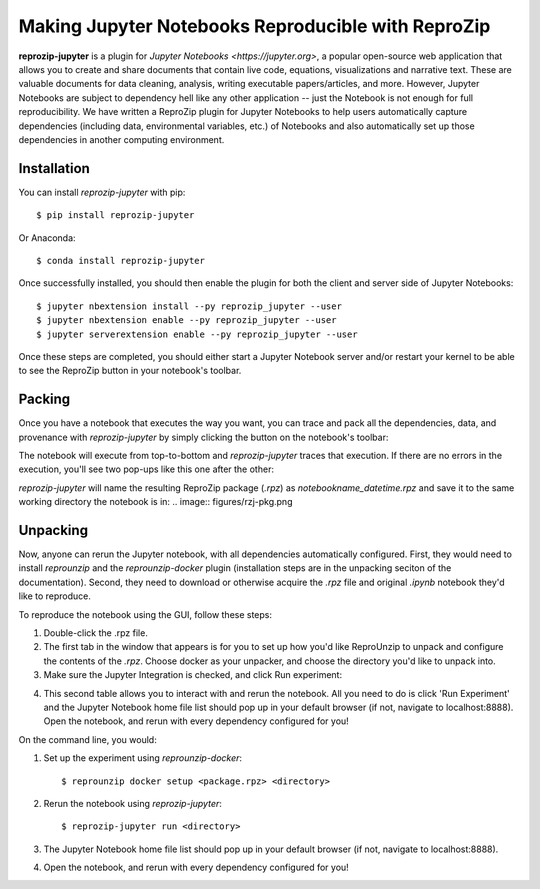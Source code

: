 ..  _reprozip-jupyter:

Making Jupyter Notebooks Reproducible with ReproZip
***************************************************

**reprozip-jupyter** is a plugin for `Jupyter Notebooks <https://jupyter.org>`, a popular open-source web application that allows you to create and share documents that contain live code, equations, visualizations and narrative text. These are valuable documents for data cleaning, analysis, writing executable papers/articles, and more. However, Jupyter Notebooks are subject to dependency hell like any other application -- just the Notebook is not enough for full reproducibility. We have written a ReproZip plugin for Jupyter Notebooks to help users automatically capture dependencies (including data, environmental variables, etc.) of Notebooks and also automatically set up those dependencies in another computing environment.

Installation
============
You can install *reprozip-jupyter* with pip::

	  $ pip install reprozip-jupyter

Or Anaconda::

		$ conda install reprozip-jupyter

Once successfully installed, you should then enable the plugin for both the client and server side of Jupyter Notebooks::

		$ jupyter nbextension install --py reprozip_jupyter --user
		$ jupyter nbextension enable --py reprozip_jupyter --user
		$ jupyter serverextension enable --py reprozip_jupyter --user

Once these steps are completed, you should either start a Jupyter Notebook server and/or restart your kernel to be able to see the ReproZip button in your notebook's toolbar.

Packing
=======

Once you have a notebook that executes the way you want, you can trace and pack all the dependencies, data, and provenance with *reprozip-jupyter* by simply clicking the button on the notebook's toolbar:

..  image:: figures/rzj-button.png

The notebook will execute from top-to-bottom and *reprozip-jupyter* traces that execution. If there are no errors in the execution, you'll see two pop-ups like this one after the other:

..  image:: figures/rzj-running.png

*reprozip-jupyter* will name the resulting ReproZip package (*.rpz*) as *notebookname_datetime.rpz* and save it to the same working directory the notebook is in:
..  image:: figures/rzj-pkg.png


Unpacking
=========

Now, anyone can rerun the Jupyter notebook, with all dependencies automatically configured. First, they would need to install *reprounzip* and the *reprounzip-docker* plugin (installation steps are in the unpacking seciton of the documentation). Second, they need to download or otherwise acquire the *.rpz* file and original *.ipynb* notebook they'd like to reproduce.

To reproduce the notebook using the GUI, follow these steps:

1. Double-click the .rpz file.
2. The first tab in the window that appears is for you to set up how you'd like ReproUnzip to unpack and configure the contents of the *.rpz*. Choose docker as your unpacker, and choose the directory you'd like to unpack into.
3. Make sure the Jupyter Integration is checked, and click Run experiment:

..  image:: figures/rzj-setup.png

4. This second table allows you to interact with and rerun the notebook. All you need to do is click 'Run Experiment' and the Jupyter Notebook home file list should pop up in your default browser (if not, navigate to localhost:8888). Open the notebook, and rerun with every dependency configured for you!

..  image:: figures/rzj-run.png

On the command line, you would:

1. Set up the experiment using *reprounzip-docker*::

		$ reprounzip docker setup <package.rpz> <directory>

2. Rerun the notebook using *reprozip-jupyter*::

		$ reprozip-jupyter run <directory>

3. The Jupyter Notebook home file list should pop up in your default browser (if not, navigate to localhost:8888).
4. Open the notebook, and rerun with every dependency configured for you!

